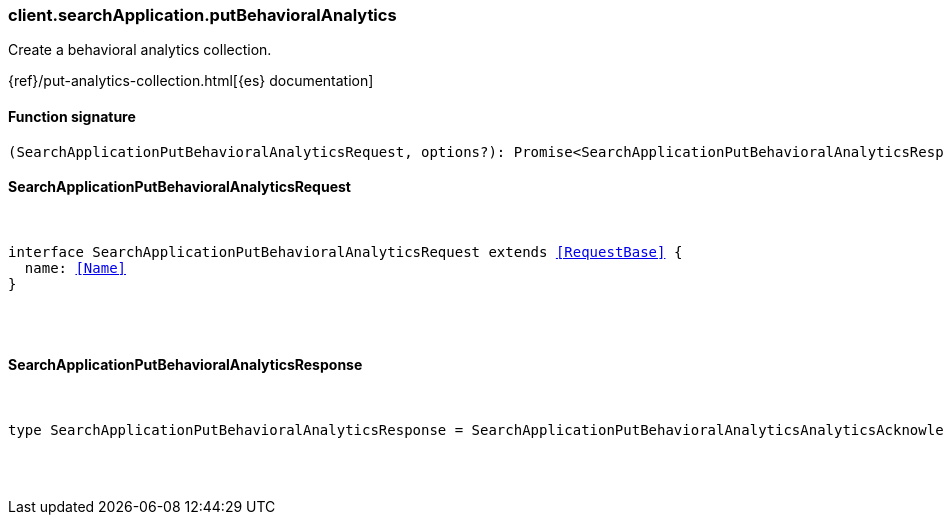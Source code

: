 [[reference-search_application-put_behavioral_analytics]]

////////
===========================================================================================================================
||                                                                                                                       ||
||                                                                                                                       ||
||                                                                                                                       ||
||        ██████╗ ███████╗ █████╗ ██████╗ ███╗   ███╗███████╗                                                            ||
||        ██╔══██╗██╔════╝██╔══██╗██╔══██╗████╗ ████║██╔════╝                                                            ||
||        ██████╔╝█████╗  ███████║██║  ██║██╔████╔██║█████╗                                                              ||
||        ██╔══██╗██╔══╝  ██╔══██║██║  ██║██║╚██╔╝██║██╔══╝                                                              ||
||        ██║  ██║███████╗██║  ██║██████╔╝██║ ╚═╝ ██║███████╗                                                            ||
||        ╚═╝  ╚═╝╚══════╝╚═╝  ╚═╝╚═════╝ ╚═╝     ╚═╝╚══════╝                                                            ||
||                                                                                                                       ||
||                                                                                                                       ||
||    This file is autogenerated, DO NOT send pull requests that changes this file directly.                             ||
||    You should update the script that does the generation, which can be found in:                                      ||
||    https://github.com/elastic/elastic-client-generator-js                                                             ||
||                                                                                                                       ||
||    You can run the script with the following command:                                                                 ||
||       npm run elasticsearch -- --version <version>                                                                    ||
||                                                                                                                       ||
||                                                                                                                       ||
||                                                                                                                       ||
===========================================================================================================================
////////

[discrete]
[[client.searchApplication.putBehavioralAnalytics]]
=== client.searchApplication.putBehavioralAnalytics

Create a behavioral analytics collection.

{ref}/put-analytics-collection.html[{es} documentation]

[discrete]
==== Function signature

[source,ts]
----
(SearchApplicationPutBehavioralAnalyticsRequest, options?): Promise<SearchApplicationPutBehavioralAnalyticsResponse>
----

[discrete]
==== SearchApplicationPutBehavioralAnalyticsRequest

[pass]
++++
<pre>
++++
interface SearchApplicationPutBehavioralAnalyticsRequest extends <<RequestBase>> {
  name: <<Name>>
}

[pass]
++++
</pre>
++++
[discrete]
==== SearchApplicationPutBehavioralAnalyticsResponse

[pass]
++++
<pre>
++++
type SearchApplicationPutBehavioralAnalyticsResponse = SearchApplicationPutBehavioralAnalyticsAnalyticsAcknowledgeResponseBase

[pass]
++++
</pre>
++++
